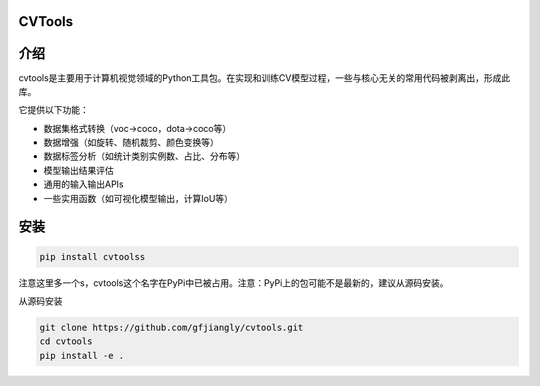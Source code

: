 CVTools
=======

介绍
====
cvtools是主要用于计算机视觉领域的Python工具包。在实现和训练CV模型过程，一些与核心无关的常用代码被剥离出，形成此库。

它提供以下功能：

- 数据集格式转换（voc->coco，dota->coco等）
- 数据增强（如旋转、随机裁剪、颜色变换等）
- 数据标签分析（如统计类别实例数、占比、分布等）
- 模型输出结果评估
- 通用的输入输出APIs
- 一些实用函数（如可视化模型输出，计算IoU等）

安装
====

.. code::

    pip install cvtoolss

注意这里多一个s，cvtools这个名字在PyPi中已被占用。注意：PyPi上的包可能不是最新的，建议从源码安装。

从源码安装

.. code::

    git clone https://github.com/gfjiangly/cvtools.git
    cd cvtools
    pip install -e .
